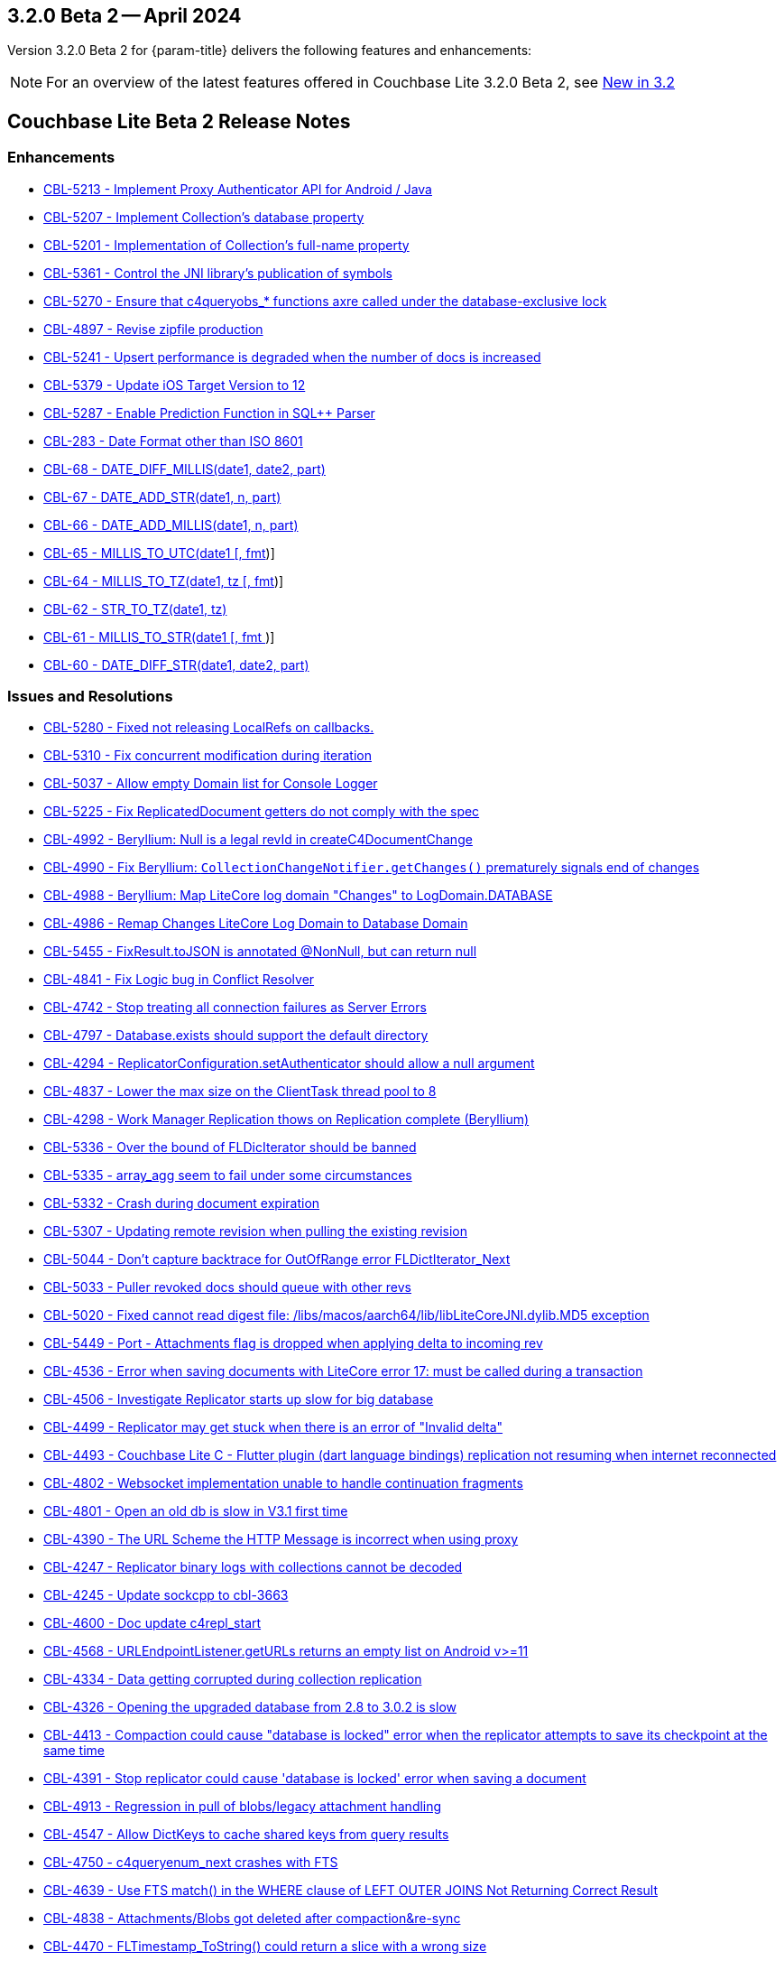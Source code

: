 [#maint-3-2-0]
== 3.2.0 Beta 2 -- April 2024

Version 3.2.0 Beta 2 for {param-title} delivers the following features and enhancements:

NOTE: For an overview of the latest features offered in Couchbase Lite 3.2.0 Beta 2, see xref:ROOT:cbl-whatsnew.adoc[New in 3.2]

== Couchbase Lite Beta 2 Release Notes

=== Enhancements

* https://issues.couchbase.com/browse/CBL-5213[CBL-5213 - Implement Proxy Authenticator API for Android / Java]

* https://issues.couchbase.com/browse/CBL-5207[CBL-5207 - Implement Collection's database property]

* https://issues.couchbase.com/browse/CBL-5201[CBL-5201 - Implementation of Collection's full-name property]

* https://issues.couchbase.com/browse/CBL-5361[CBL-5361 - Control the JNI library's publication of symbols]

* https://issues.couchbase.com/browse/CBL-5270[CBL-5270 - Ensure that c4queryobs_* functions axre called under the database-exclusive lock]

* https://issues.couchbase.com/browse/CBL-4897[CBL-4897 - Revise zipfile production]

// LiteCore

* https://issues.couchbase.com/browse/CBL-5241[CBL-5241 - Upsert performance is degraded when the number of docs is increased]

* https://issues.couchbase.com/browse/CBL-5379[CBL-5379 - Update iOS Target Version to 12]

* https://issues.couchbase.com/browse/CBL-5287[CBL-5287 - Enable Prediction Function in SQL++ Parser]

* https://issues.couchbase.com/browse/CBL-283[CBL-283 - Date Format other than ISO 8601]

* https://issues.couchbase.com/browse/CBL-68[CBL-68 - DATE_DIFF_MILLIS(date1, date2, part)]

* https://issues.couchbase.com/browse/CBL-67[CBL-67 - DATE_ADD_STR(date1, n, part)]

* https://issues.couchbase.com/browse/CBL-66[CBL-66 - DATE_ADD_MILLIS(date1, n, part)]

* https://issues.couchbase.com/browse/CBL-65[CBL-65 - MILLIS_TO_UTC(date1 [, fmt])]

* https://issues.couchbase.com/browse/CBL-64[CBL-64 - MILLIS_TO_TZ(date1, tz [, fmt])]

* https://issues.couchbase.com/browse/CBL-62[CBL-62 - STR_TO_TZ(date1, tz)]

* https://issues.couchbase.com/browse/CBL-61[CBL-61 - MILLIS_TO_STR(date1 [, fmt ])]

* https://issues.couchbase.com/browse/CBL-60[CBL-60 - DATE_DIFF_STR(date1, date2, part)]

=== Issues and Resolutions

* https://issues.couchbase.com/browse/CBL-5280[CBL-5280 - Fixed not releasing LocalRefs on callbacks.]

* https://issues.couchbase.com/browse/CBL-5310[CBL-5310 - Fix concurrent modification during iteration]

* https://issues.couchbase.com/browse/CBL-5037[CBL-5037 - Allow empty Domain list for Console Logger]

* https://issues.couchbase.com/browse/CBL-5225[CBL-5225 - Fix ReplicatedDocument getters do not comply with the spec]

* https://issues.couchbase.com/browse/CBL-4992[CBL-4992 - Beryllium: Null is a legal revId in createC4DocumentChange]

* https://issues.couchbase.com/browse/CBL-4990[CBL-4990 - Fix Beryllium: `CollectionChangeNotifier.getChanges()` prematurely signals end of changes]

* https://issues.couchbase.com/browse/CBL-4988[CBL-4988 - Beryllium: Map LiteCore log domain "Changes" to LogDomain.DATABASE]

* https://issues.couchbase.com/browse/CBL-4986[CBL-4986 - Remap Changes LiteCore Log Domain to Database Domain]

* https://issues.couchbase.com/browse/CBL-5455[CBL-5455 - FixResult.toJSON is annotated @NonNull, but can return null]

* https://issues.couchbase.com/browse/CBL-4841[CBL-4841 - Fix Logic bug in Conflict Resolver]

* https://issues.couchbase.com/browse/CBL-4742[CBL-4742 - Stop treating all connection failures as Server Errors]

* https://issues.couchbase.com/browse/CBL-4797[CBL-4797 - Database.exists should support the default directory]

* https://issues.couchbase.com/browse/CBL-4294[CBL-4294 - ReplicatorConfiguration.setAuthenticator should allow a null argument]

* https://issues.couchbase.com/browse/CBL-4837[CBL-4837 - Lower the max size on the ClientTask thread pool to 8]

* https://issues.couchbase.com/browse/CBL-4298[CBL-4298 - Work Manager Replication thows on Replication complete (Beryllium)]

// Litecore enhancements

* https://issues.couchbase.com/browse/CBL-5336[CBL-5336 - Over the bound of FLDicIterator should be banned]

* https://issues.couchbase.com/browse/CBL-5335[CBL-5335 - array_agg seem to fail under some circumstances]

* https://issues.couchbase.com/browse/CBL-5332[CBL-5332 - Crash during document expiration]

* https://issues.couchbase.com/browse/CBL-5307[CBL-5307 - Updating remote revision when pulling the existing revision]

* https://issues.couchbase.com/browse/CBL-5044[CBL-5044 - Don't capture backtrace for OutOfRange error FLDictIterator_Next]

* https://issues.couchbase.com/browse/CBL-5033[CBL-5033 - Puller revoked docs should queue with other revs]

* https://issues.couchbase.com/browse/CBL-5020[CBL-5020 - Fixed cannot read digest file: /libs/macos/aarch64/lib/libLiteCoreJNI.dylib.MD5 exception]

* https://issues.couchbase.com/browse/CBL-5449[CBL-5449 - Port - Attachments flag is dropped when applying delta to incoming rev]

* https://issues.couchbase.com/browse/CBL-4536[CBL-4536 - Error when saving documents with LiteCore error 17: must be called during a transaction]

* https://issues.couchbase.com/browse/CBL-4506[CBL-4506 - Investigate Replicator starts up slow for big database]

* https://issues.couchbase.com/browse/CBL-4499[CBL-4499 - Replicator may get stuck when there is an error of "Invalid delta"]

* https://issues.couchbase.com/browse/CBL-4493[CBL-4493 - Couchbase Lite C - Flutter plugin (dart language bindings) replication not resuming when internet reconnected]

* https://issues.couchbase.com/browse/CBL-4802[CBL-4802 - Websocket implementation unable to handle continuation fragments]

* https://issues.couchbase.com/browse/CBL-4801[CBL-4801 - Open an old db is slow in V3.1 first time]

* https://issues.couchbase.com/browse/CBL-4390[CBL-4390 - The URL Scheme the HTTP Message is incorrect when using proxy]

* https://issues.couchbase.com/browse/CBL-4247[CBL-4247 - Replicator binary logs with collections cannot be decoded]

* https://issues.couchbase.com/browse/CBL-4245[CBL-4245 - Update sockcpp to cbl-3663]

* https://issues.couchbase.com/browse/CBL-4600[CBL-4600 - Doc update c4repl_start]

* https://issues.couchbase.com/browse/CBL-4568[CBL-4568 - URLEndpointListener.getURLs returns an empty list on Android v>=11]

* https://issues.couchbase.com/browse/CBL-4334[CBL-4334 - Data getting corrupted during collection replication]

* https://issues.couchbase.com/browse/CBL-4326[CBL-4326 - Opening the upgraded database from 2.8 to 3.0.2 is slow]

* https://issues.couchbase.com/browse/CBL-4413[CBL-4413 - Compaction could cause "database is locked" error when the replicator attempts to save its checkpoint at the same time]

* https://issues.couchbase.com/browse/CBL-4391[CBL-4391 - Stop replicator could cause 'database is locked' error when saving a document]

* https://issues.couchbase.com/browse/CBL-4913[CBL-4913 - Regression in pull of blobs/legacy attachment handling]

* https://issues.couchbase.com/browse/CBL-4547[CBL-4547 - Allow DictKeys to cache shared keys from query results]

* https://issues.couchbase.com/browse/CBL-4750[CBL-4750 - c4queryenum_next crashes with FTS]

* https://issues.couchbase.com/browse/CBL-4639[CBL-4639 - Use FTS match() in the WHERE clause of LEFT OUTER JOINS Not Returning Correct Result]

* https://issues.couchbase.com/browse/CBL-4838[CBL-4838 - Attachments/Blobs got deleted after compaction&re-sync]

* https://issues.couchbase.com/browse/CBL-4470[CBL-4470 - FLTimestamp_ToString() could return a slice with a wrong size]

* https://issues.couchbase.com/browse/CBL-4424[Uninitialized struct]

* https://issues.couchbase.com/browse/CBL-3836[CBL-3836 - Corrupt Revision Data error when saving documents]

=== Known Issues

None for this release

=== Deprecations 

* https://issues.couchbase.com/browse/CBL-5491[CBL-5491 - Default's `MAX_ATTEMPT_WAIT_TIME` and `USE_PLAIN_TEXT` are deprecated]

* https://issues.couchbase.com/browse/CBL-4316[CBL-4316 - Replicator's `getPendingDocumentIds()` and `isDocumentPending(String id)` are deprecated]

* https://issues.couchbase.com/browse/CBL-4315[CBL-4315 - ReplicatorConfiguration's filters and conflict resolver properties are deprecated]

* https://issues.couchbase.com/browse/CBL-4314[CBL-4314 - 	ReplicatorConfiguration APIs with Database object are deprecated ]

* https://issues.couchbase.com/browse/CBL-4313[CBL-4313 - MessageEndpointListenerConfiguration APIs using Database object are deprecated]

* https://issues.couchbase.com/browse/CBL-4312[CBL-4312 - URLEndpointListenerConfiguration APIs using Database object are deprecated]

* https://issues.couchbase.com/browse/CBL-4311[CBL-4311 - QueryBuilder : `isNullOrMissing()` and `notNullOrMissing()` are deprecated]

* https://issues.couchbase.com/browse/CBL-4310[CBL-4310 - QueryBuilder : FullTextFunction's `rank(String index)` and `match(String index, String query)` are deprecated]

* https://issues.couchbase.com/browse/CBL-4309[CBL-4309 - QueryBuilder : DataSource's `database()` is deprecated]

* https://issues.couchbase.com/browse/CBL-4307[CBL-4307 - DocumentChange's database property is deprecated]

* https://issues.couchbase.com/browse/CBL-4306[CBL-4306 - DatabaseChange and DatabaseChangeListener are deprecated]

* https://issues.couchbase.com/browse/CBL-4305[CBL-4305 - Database's removeChangeListener() is deprecated]

* https://issues.couchbase.com/browse/CBL-4304[CBL-4304 - Database's Document APIs are deprecated]

* https://issues.couchbase.com/browse/CBL-4264[CBL-4264 - Increased security: store BasicAuthenticator password as a char[] and zero before release]

* https://issues.couchbase.com/browse/CBL-4262[CBL-4262 - ReplicatorConfiguration.setPinnedServerCertificate should take a Certificate]

* https://issues.couchbase.com/browse/CBL-3963[CBL-3963 - Remove Deprecated ReplicatorConfiguration.ReplicatorType]

* https://issues.couchbase.com/browse/CBL-1727[CBL-1727 - Improved naming for AbstractReplicatorConfiguration.ReplicatorType]

* https://issues.couchbase.com/browse/CBL-4263[CBL-4263 - The public type ReplicatorConfiguration.ReplicatorType is not visible from Kotlin]

== Vector Search Extension Release Notes - Beta 2

=== Enhancements

None for this release

=== Issues and Resolutions

None for this release

===  Known Issues

* https://issues.couchbase.com/browse/CBL-5551[CBL-5551 - Index trained regardless of warning when using PQ with hihg subquantizer]

* https://issues.couchbase.com/browse/CBL-5536[CBL-5536 - Log messages about untrained indexes should be warnings]

=== Deprecations 

None for this release
